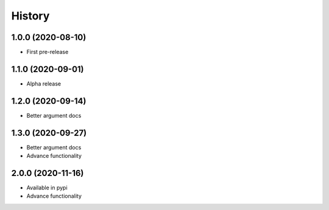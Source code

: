 =======
History
=======

1.0.0 (2020-08-10)
------------------

* First pre-release

1.1.0 (2020-09-01)
------------------

* Alpha release

1.2.0 (2020-09-14)
------------------

* Better argument docs

1.3.0 (2020-09-27)
------------------

* Better argument docs
* Advance functionality

2.0.0 (2020-11-16)
------------------

* Available in pypi
* Advance functionality